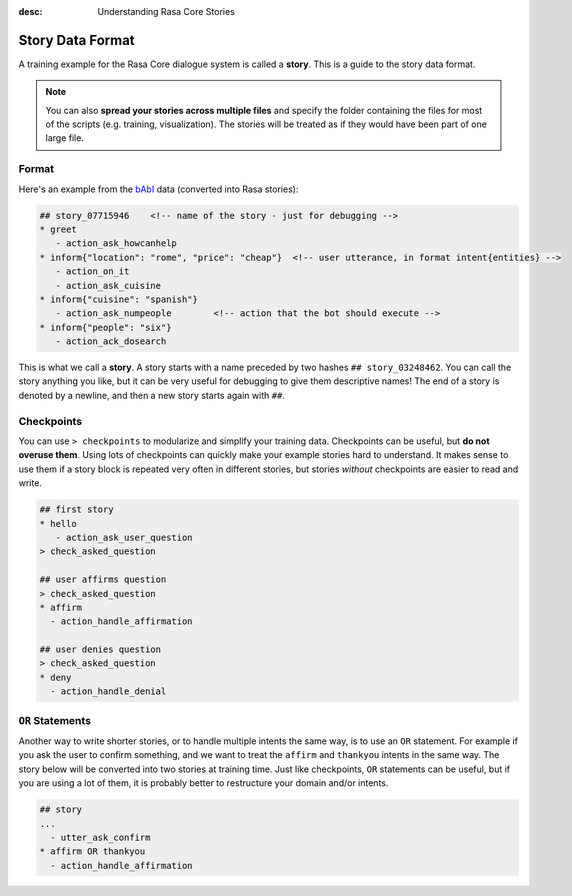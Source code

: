 :desc: Understanding Rasa Core Stories

.. _stories:

Story Data Format
=================


A training example for the Rasa Core dialogue system is called a **story**. 
This is a guide to the story data format.

.. note::

   You can also **spread your stories across multiple files** and specify the
   folder containing the files for most of the scripts (e.g. training,
   visualization). The stories will be treated as if they would have
   been part of one large file.


Format
------

Here's an example from the `bAbI <https://research.fb.com/downloads/babi/>`_ data (converted into Rasa stories):

.. code-block:: md

   ## story_07715946    <!-- name of the story - just for debugging -->
   * greet
      - action_ask_howcanhelp
   * inform{"location": "rome", "price": "cheap"}  <!-- user utterance, in format intent{entities} -->
      - action_on_it                     
      - action_ask_cuisine
   * inform{"cuisine": "spanish"}
      - action_ask_numpeople        <!-- action that the bot should execute -->
   * inform{"people": "six"}
      - action_ack_dosearch


This is what we call a **story**. A story starts with a name preceded by two
hashes ``## story_03248462``.
You can call the story anything you like, but it can be very useful for debugging
to give them descriptive names!
The end of a story is denoted by a newline, and then a new story starts again with ``##``.


Checkpoints
-----------

You can use ``> checkpoints`` to modularize and simplify your training data.
Checkpoints can be useful, but **do not overuse them**. Using lots of checkpoints
can quickly make your example stories hard to understand. It makes sense to use them 
if a story block is repeated very often in different stories, but stories *without* 
checkpoints are easier to read and write.

.. code-block:: md

    ## first story
    * hello
       - action_ask_user_question
    > check_asked_question

    ## user affirms question
    > check_asked_question
    * affirm
      - action_handle_affirmation

    ## user denies question
    > check_asked_question
    * deny
      - action_handle_denial


``OR`` Statements
-----------------

Another way to write shorter stories, or to handle multiple intents the same way, is 
to use an ``OR`` statement. For example if you ask the user to confirm something, 
and we want to treat the ``affirm`` and ``thankyou`` intents in the same way.
The story below will be converted into two stories at training time. 
Just like checkpoints, ``OR`` statements can be useful, but if you are using 
a lot of them, it is probably better to restructure your domain and/or intents.

.. code-block:: md

    ## story
    ...
      - utter_ask_confirm
    * affirm OR thankyou
      - action_handle_affirmation


